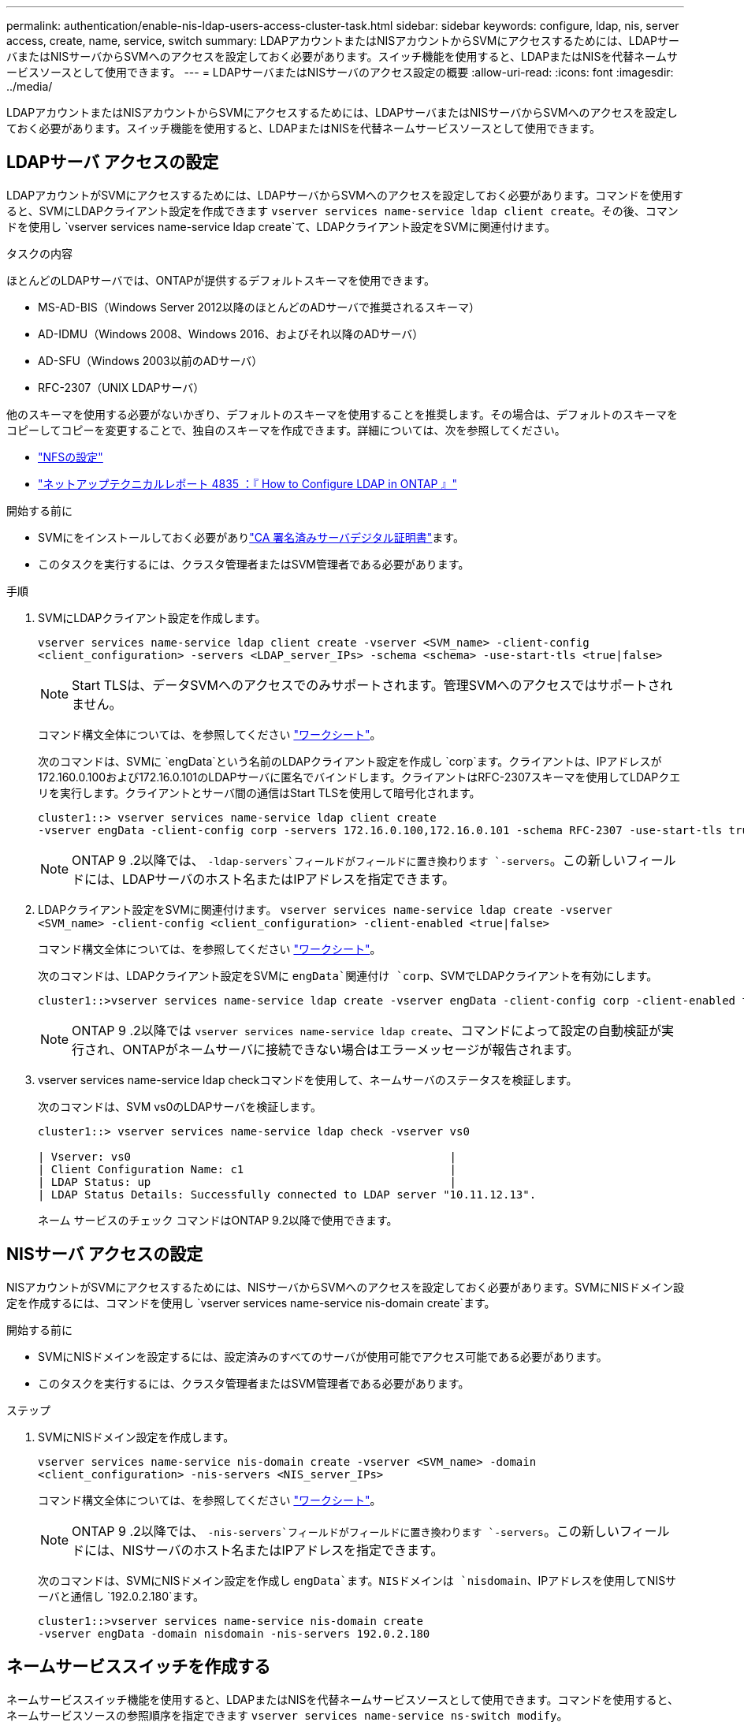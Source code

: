 ---
permalink: authentication/enable-nis-ldap-users-access-cluster-task.html 
sidebar: sidebar 
keywords: configure, ldap, nis, server access, create, name, service, switch 
summary: LDAPアカウントまたはNISアカウントからSVMにアクセスするためには、LDAPサーバまたはNISサーバからSVMへのアクセスを設定しておく必要があります。スイッチ機能を使用すると、LDAPまたはNISを代替ネームサービスソースとして使用できます。 
---
= LDAPサーバまたはNISサーバのアクセス設定の概要
:allow-uri-read: 
:icons: font
:imagesdir: ../media/


[role="lead"]
LDAPアカウントまたはNISアカウントからSVMにアクセスするためには、LDAPサーバまたはNISサーバからSVMへのアクセスを設定しておく必要があります。スイッチ機能を使用すると、LDAPまたはNISを代替ネームサービスソースとして使用できます。



== LDAPサーバ アクセスの設定

LDAPアカウントがSVMにアクセスするためには、LDAPサーバからSVMへのアクセスを設定しておく必要があります。コマンドを使用すると、SVMにLDAPクライアント設定を作成できます `vserver services name-service ldap client create`。その後、コマンドを使用し `vserver services name-service ldap create`て、LDAPクライアント設定をSVMに関連付けます。

.タスクの内容
ほとんどのLDAPサーバでは、ONTAPが提供するデフォルトスキーマを使用できます。

* MS-AD-BIS（Windows Server 2012以降のほとんどのADサーバで推奨されるスキーマ）
* AD-IDMU（Windows 2008、Windows 2016、およびそれ以降のADサーバ）
* AD-SFU（Windows 2003以前のADサーバ）
* RFC-2307（UNIX LDAPサーバ）


他のスキーマを使用する必要がないかぎり、デフォルトのスキーマを使用することを推奨します。その場合は、デフォルトのスキーマをコピーしてコピーを変更することで、独自のスキーマを作成できます。詳細については、次を参照してください。

* link:../nfs-config/index.html["NFSの設定"]
* https://www.netapp.com/pdf.html?item=/media/19423-tr-4835.pdf["ネットアップテクニカルレポート 4835 ：『 How to Configure LDAP in ONTAP 』"^]


.開始する前に
* SVMにをインストールしておく必要がありlink:install-ca-signed-server-digital-certificate-task.html["CA 署名済みサーバデジタル証明書"]ます。
* このタスクを実行するには、クラスタ管理者またはSVM管理者である必要があります。


.手順
. SVMにLDAPクライアント設定を作成します。
+
`vserver services name-service ldap client create -vserver <SVM_name> -client-config <client_configuration> -servers <LDAP_server_IPs> -schema <schema> -use-start-tls <true|false>`

+

NOTE: Start TLSは、データSVMへのアクセスでのみサポートされます。管理SVMへのアクセスではサポートされません。

+
コマンド構文全体については、を参照してください link:config-worksheets-reference.html["ワークシート"]。

+
次のコマンドは、SVMに `engData`という名前のLDAPクライアント設定を作成し `corp`ます。クライアントは、IPアドレスが172.160.0.100および172.16.0.101のLDAPサーバに匿名でバインドします。クライアントはRFC-2307スキーマを使用してLDAPクエリを実行します。クライアントとサーバ間の通信はStart TLSを使用して暗号化されます。

+
[listing]
----
cluster1::> vserver services name-service ldap client create
-vserver engData -client-config corp -servers 172.16.0.100,172.16.0.101 -schema RFC-2307 -use-start-tls true
----
+

NOTE: ONTAP 9 .2以降では、 `-ldap-servers`フィールドがフィールドに置き換わります `-servers`。この新しいフィールドには、LDAPサーバのホスト名またはIPアドレスを指定できます。

. LDAPクライアント設定をSVMに関連付けます。 `vserver services name-service ldap create -vserver <SVM_name> -client-config <client_configuration> -client-enabled <true|false>`
+
コマンド構文全体については、を参照してください link:config-worksheets-reference.html["ワークシート"]。

+
次のコマンドは、LDAPクライアント設定をSVMに `engData`関連付け `corp`、SVMでLDAPクライアントを有効にします。

+
[listing]
----
cluster1::>vserver services name-service ldap create -vserver engData -client-config corp -client-enabled true
----
+

NOTE: ONTAP 9 .2以降では `vserver services name-service ldap create`、コマンドによって設定の自動検証が実行され、ONTAPがネームサーバに接続できない場合はエラーメッセージが報告されます。

. vserver services name-service ldap checkコマンドを使用して、ネームサーバのステータスを検証します。
+
次のコマンドは、SVM vs0のLDAPサーバを検証します。

+
[listing]
----
cluster1::> vserver services name-service ldap check -vserver vs0

| Vserver: vs0                                                |
| Client Configuration Name: c1                               |
| LDAP Status: up                                             |
| LDAP Status Details: Successfully connected to LDAP server "10.11.12.13".                                              |
----
+
ネーム サービスのチェック コマンドはONTAP 9.2以降で使用できます。





== NISサーバ アクセスの設定

NISアカウントがSVMにアクセスするためには、NISサーバからSVMへのアクセスを設定しておく必要があります。SVMにNISドメイン設定を作成するには、コマンドを使用し `vserver services name-service nis-domain create`ます。

.開始する前に
* SVMにNISドメインを設定するには、設定済みのすべてのサーバが使用可能でアクセス可能である必要があります。
* このタスクを実行するには、クラスタ管理者またはSVM管理者である必要があります。


.ステップ
. SVMにNISドメイン設定を作成します。
+
`vserver services name-service nis-domain create -vserver <SVM_name> -domain <client_configuration> -nis-servers <NIS_server_IPs>`

+
コマンド構文全体については、を参照してください link:config-worksheets-reference.html["ワークシート"]。

+

NOTE: ONTAP 9 .2以降では、 `-nis-servers`フィールドがフィールドに置き換わります `-servers`。この新しいフィールドには、NISサーバのホスト名またはIPアドレスを指定できます。

+
次のコマンドは、SVMにNISドメイン設定を作成し `engData`ます。NISドメインは `nisdomain`、IPアドレスを使用してNISサーバと通信し `192.0.2.180`ます。

+
[listing]
----
cluster1::>vserver services name-service nis-domain create
-vserver engData -domain nisdomain -nis-servers 192.0.2.180
----




== ネームサービススイッチを作成する

ネームサービススイッチ機能を使用すると、LDAPまたはNISを代替ネームサービスソースとして使用できます。コマンドを使用すると、ネームサービスソースの参照順序を指定できます `vserver services name-service ns-switch modify`。

.開始する前に
* LDAPサーバとNISサーバのアクセスを設定しておく必要があります。
* このタスクを実行するには、クラスタ管理者またはSVM管理者である必要があります。


.ステップ
. ネームサービスソースの検索順序を指定します。
+
`vserver services name-service ns-switch modify -vserver <SVM_name> -database <name_service_switch_database> -sources <name_service_source_order>`

+
コマンド構文全体については、を参照してください link:config-worksheets-reference.html["ワークシート"]。

+
次のコマンドは、SVM上のデータベース `engData`のLDAPおよびNISネームサービスソースの検索順序を指定します `passwd`。

+
[listing]
----
cluster1::>vserver services name-service ns-switch
modify -vserver engData -database passwd -source files ldap,nis
----

